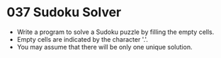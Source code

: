 * 037 Sudoku Solver
  + Write a program to solve a Sudoku puzzle by filling the empty cells.
  + Empty cells are indicated by the character '.'.
  + You may assume that there will be only one unique solution.
